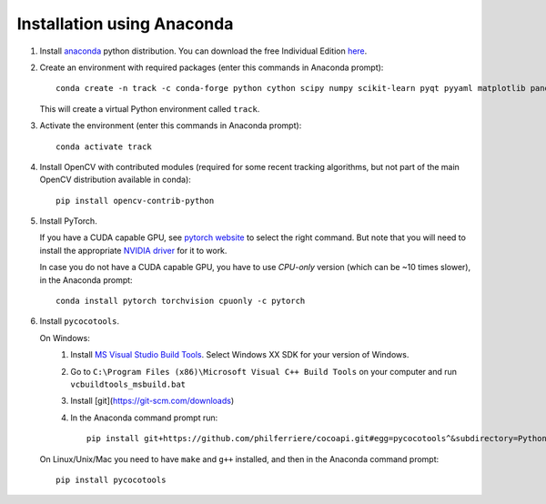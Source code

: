 Installation using Anaconda
===========================

1. Install `anaconda <https://www.anaconda.com/>`_ python
   distribution. You can download the free Individual Edition `here
   <https://www.anaconda.com/products/individual#Downloads>`_.
   
2. Create an environment with required packages (enter this commands
   in Anaconda prompt)::

     conda create -n track -c conda-forge python cython scipy numpy scikit-learn pyqt pyyaml matplotlib pandas pytables ffmpeg sortedcontainers
   
   This will create a virtual Python environment called ``track``.
   
3. Activate the environment (enter this commands in Anaconda prompt)::

     conda activate track
   
4. Install OpenCV with contributed modules (required for some recent tracking 
   algorithms, but not part of the main OpenCV distribution available in conda)::

     pip install opencv-contrib-python
   
5. Install PyTorch.

   If you have a CUDA capable GPU, see `pytorch website
   <https://pytorch.org/get-started/locally/>`_ to select the right
   command. But note that you will need to install the appropriate
   `NVIDIA driver <https://www.nvidia.com/Download/index.aspx>`_ for
   it to work.

   In case you do not have a CUDA capable GPU, you have to use
   *CPU-only* version (which can be ~10 times slower), in the Anaconda
   prompt::

     conda install pytorch torchvision cpuonly -c pytorch

6. Install ``pycocotools``.

   On Windows:
     1. Install `MS Visual Studio Build Tools
        <https://go.microsoft.com/fwlink/?LinkId=691126>`_.  Select
        Windows XX SDK for your version of Windows.
     2. Go to ``C:\Program Files (x86)\Microsoft Visual C++ Build
        Tools`` on your computer and run ``vcbuildtools_msbuild.bat``
     3. Install [git](https://git-scm.com/downloads)
     4. In the Anaconda command prompt run::

          pip install git+https://github.com/philferriere/cocoapi.git#egg=pycocotools^&subdirectory=PythonAPI
		
   On Linux/Unix/Mac you need to have ``make`` and ``g++`` installed, and then in 
   the Anaconda command prompt::

     pip install pycocotools


